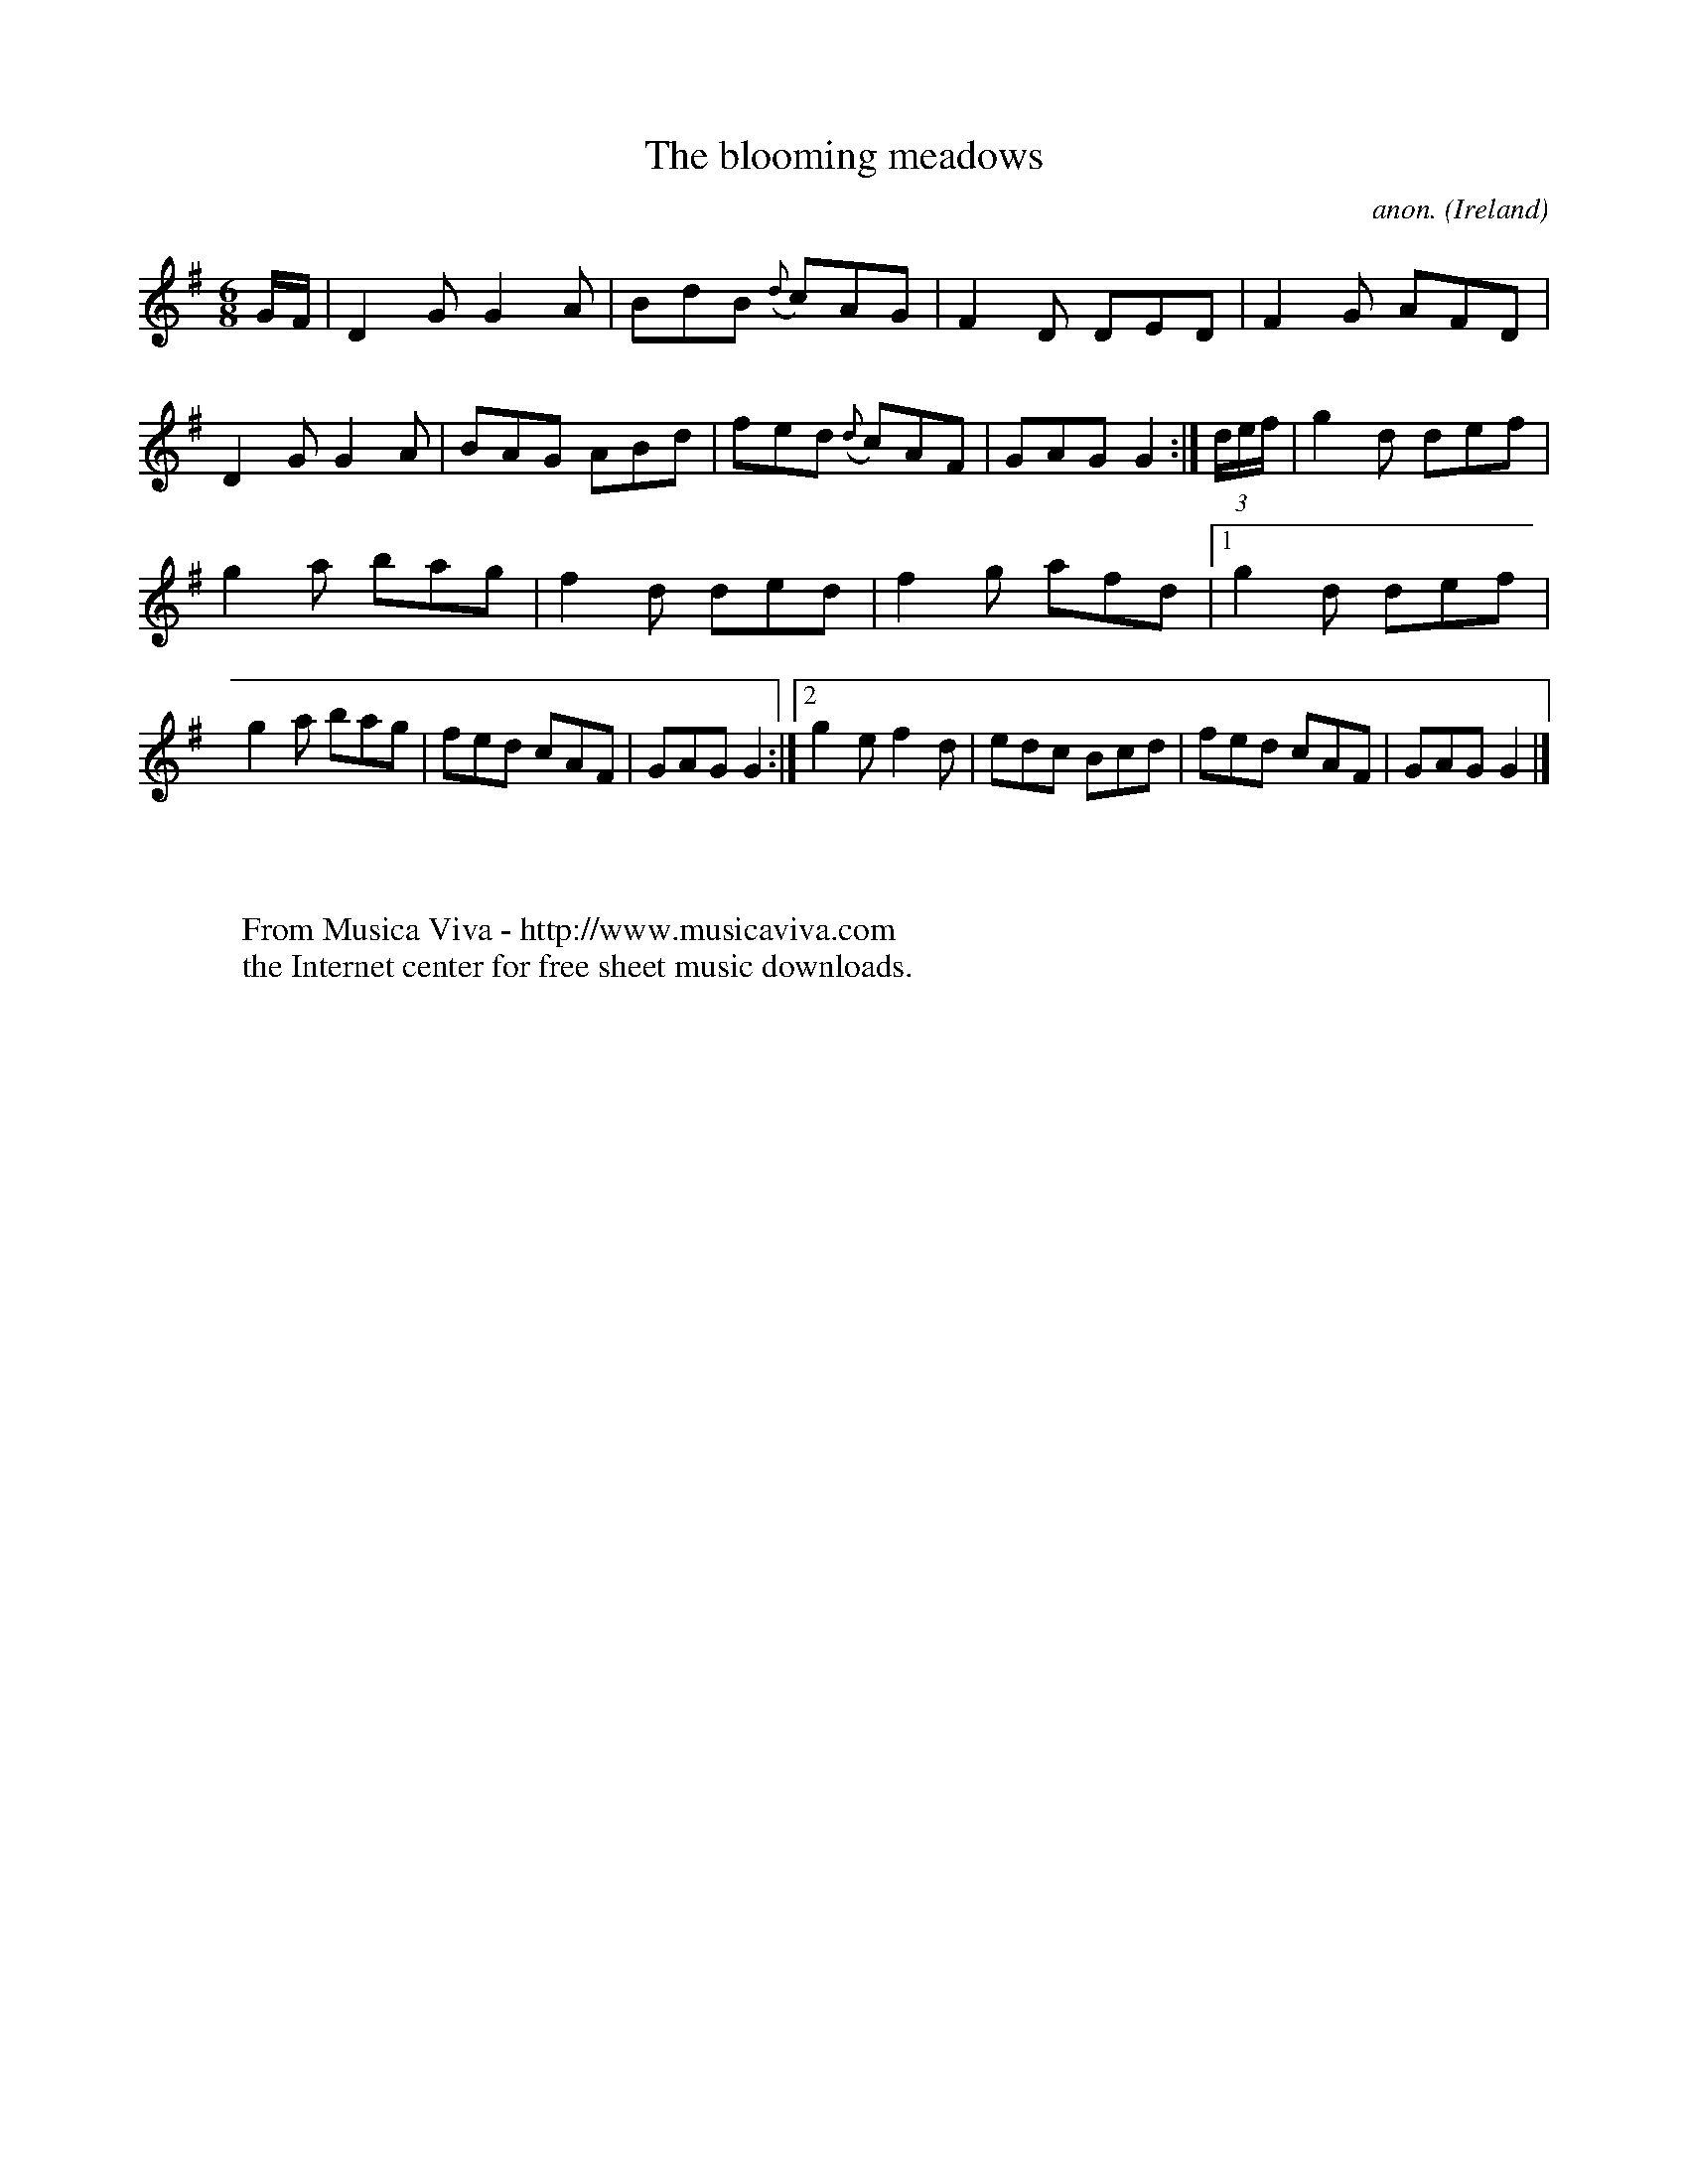 X:304
T:The blooming meadows
C:anon.
O:Ireland
B:Francis O'Neill: "The Dance Music of Ireland" (1907) no. 304
R:Double jig
Z:Transcribed by Frank Nordberg - http://www.musicaviva.com
F:http://www.musicaviva.com/abc/tunes/ireland/oneill-1001/0304/oneill-1001-0304-1.abc
M:6/8
L:1/8
K:G
G/F/|D2G G2A|BdB ({d}c)AG|F2D DED|F2G AFD|D2G G2A|BAG ABd|fed ({d}c)AF|GAG G2:|(3d/e/f/|g2d def|
g2a bag|f2d ded|f2g afd|[1 g2d def|g2a bag|fed cAF|GAG G2:|[2 g2e f2d|edc Bcd|fed cAF|GAG G2|]
W:
W:
W:  From Musica Viva - http://www.musicaviva.com
W:  the Internet center for free sheet music downloads.
